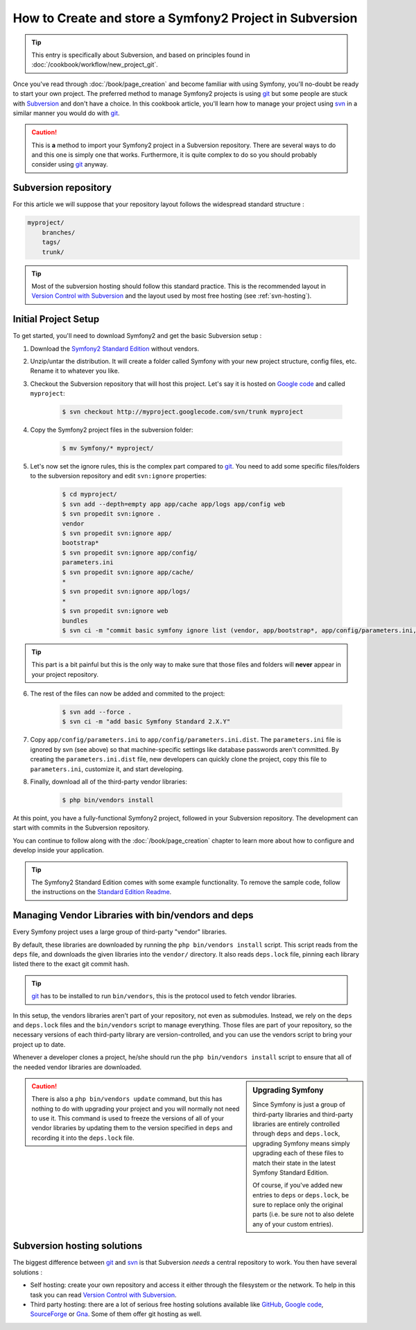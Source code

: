 How to Create and store a Symfony2 Project in Subversion
========================================================

.. tip::

    This entry is specifically about Subversion, and based on principles found
    in :doc:`/cookbook/workflow/new_project_git`.

Once you've read through :doc:`/book/page_creation` and become familiar with
using Symfony, you'll no-doubt be ready to start your own project. The
preferred method to manage Symfony2 projects is using `git`_ but some people
are stuck with `Subversion`_ and don't have a choice. In this cookbook article,
you'll learn how to manage your project using `svn`_ in a similar manner you
would do with `git`_.

.. caution::

    This is **a** method to import your Symfony2 project in a Subversion
    repository. There are several ways to do and this one is simply one that
    works. Furthermore, it is quite complex to do so you should probably
    consider using `git`_ anyway.

Subversion repository
---------------------

For this article we will suppose that your repository layout follows the
widespread standard structure :

.. code-block:: text

    myproject/
        branches/
        tags/
        trunk/

.. tip::

    Most of the subversion hosting should follow this standard practice. This
    is the recommended layout in `Version Control with Subversion`_ and the
    layout used by most free hosting (see :ref:`svn-hosting`).

Initial Project Setup
---------------------

To get started, you'll need to download Symfony2 and get the basic Subversion setup :

1. Download the `Symfony2 Standard Edition`_ without vendors.

2. Unzip/untar the distribution. It will create a folder called Symfony with
   your new project structure, config files, etc. Rename it to whatever you
   like.

3. Checkout the Subversion repository that will host this project. Let's say it
   is hosted on `Google code`_ and called ``myproject``:

    .. code-block:: bash
    
        $ svn checkout http://myproject.googlecode.com/svn/trunk myproject

4. Copy the Symfony2 project files in the subversion folder:

    .. code-block:: bash

        $ mv Symfony/* myproject/

5. Let's now set the ignore rules, this is the complex part compared to `git`_.
   You need to add some specific files/folders to the subversion repository and
   edit ``svn:ignore`` properties:

    .. code-block:: bash

        $ cd myproject/
        $ svn add --depth=empty app app/cache app/logs app/config web
        $ svn propedit svn:ignore .
        vendor
        $ svn propedit svn:ignore app/
        bootstrap*
        $ svn propedit svn:ignore app/config/
        parameters.ini
        $ svn propedit svn:ignore app/cache/
        *
        $ svn propedit svn:ignore app/logs/
        *
        $ svn propedit svn:ignore web
        bundles
        $ svn ci -m "commit basic symfony ignore list (vendor, app/bootstrap*, app/config/parameters.ini, app/cache/*, app/logs/*, web/bundles)"

.. tip::

    This part is a bit painful but this is the only way to make sure that those
    files and folders will **never** appear in your project repository.

6. The rest of the files can now be added and commited to the project:

    .. code-block:: bash

        $ svn add --force .
        $ svn ci -m "add basic Symfony Standard 2.X.Y"

7. Copy ``app/config/parameters.ini`` to ``app/config/parameters.ini.dist``.
   The ``parameters.ini`` file is ignored by svn (see above) so that
   machine-specific settings like database passwords aren't committed. By
   creating the ``parameters.ini.dist`` file, new developers can quickly clone
   the project, copy this file to ``parameters.ini``, customize it, and start
   developing.

8. Finally, download all of the third-party vendor libraries:

    .. code-block:: bash
    
        $ php bin/vendors install

At this point, you have a fully-functional Symfony2 project, followed in your
Subversion repository. The development can start with commits in the Subversion
repository.

You can continue to follow along with the :doc:`/book/page_creation` chapter
to learn more about how to configure and develop inside your application.

.. tip::

    The Symfony2 Standard Edition comes with some example functionality. To
    remove the sample code, follow the instructions on the `Standard Edition Readme`_.

.. _cookbook-managing-vendor-libraries:

Managing Vendor Libraries with bin/vendors and deps
---------------------------------------------------

Every Symfony project uses a large group of third-party "vendor" libraries.

By default, these libraries are downloaded by running the ``php bin/vendors install``
script. This script reads from the ``deps`` file, and downloads the given
libraries into the ``vendor/`` directory. It also reads ``deps.lock`` file,
pinning each library listed there to the exact git commit hash.

.. tip::

    `git`_ has to be installed to run ``bin/vendors``, this is the protocol
    used to fetch vendor libraries.

In this setup, the vendors libraries aren't part of your repository,
not even as submodules. Instead, we rely on the ``deps`` and ``deps.lock``
files and the ``bin/vendors`` script to manage everything. Those files are
part of your repository, so the necessary versions of each third-party library
are version-controlled, and you can use the vendors script to bring
your project up to date.

Whenever a developer clones a project, he/she should run the ``php bin/vendors install``
script to ensure that all of the needed vendor libraries are downloaded.

.. sidebar:: Upgrading Symfony

    Since Symfony is just a group of third-party libraries and third-party
    libraries are entirely controlled through ``deps`` and ``deps.lock``,
    upgrading Symfony means simply upgrading each of these files to match
    their state in the latest Symfony Standard Edition.

    Of course, if you've added new entries to ``deps`` or ``deps.lock``, be sure
    to replace only the original parts (i.e. be sure not to also delete any of
    your custom entries).

.. caution::

    There is also a ``php bin/vendors update`` command, but this has nothing
    to do with upgrading your project and you will normally not need to use
    it. This command is used to freeze the versions of all of your vendor libraries
    by updating them to the version specified in ``deps`` and recording it
    into the ``deps.lock`` file.

.. _svn-hosting:

Subversion hosting solutions
----------------------------

The biggest difference between `git`_ and `svn`_ is that Subversion *needs* a
central repository to work. You then have several solutions :

- Self hosting: create your own repository and access it either through the
  filesystem or the network. To help in this task you can read `Version Control
  with Subversion`_.

- Third party hosting: there are a lot of serious free hosting solutions
  available like `GitHub`_, `Google code`_, `SourceForge`_ or `Gna`_. Some of them offer
  git hosting as well.

.. _`git`: http://git-scm.com/
.. _`svn`: http://subversion.apache.org/
.. _`Subversion`: http://subversion.apache.org/
.. _`Symfony2 Standard Edition`: http://symfony.com/download
.. _`Standard Edition Readme`: https://github.com/symfony/symfony-standard/blob/master/README.md
.. _`Version Control with Subversion`: http://svnbook.red-bean.com/
.. _`GitHub`: http://github.com/
.. _`Google code`: http://code.google.com/hosting/
.. _`SourceForge`: http://sourceforge.net/
.. _`Gna`: http://gna.org/
